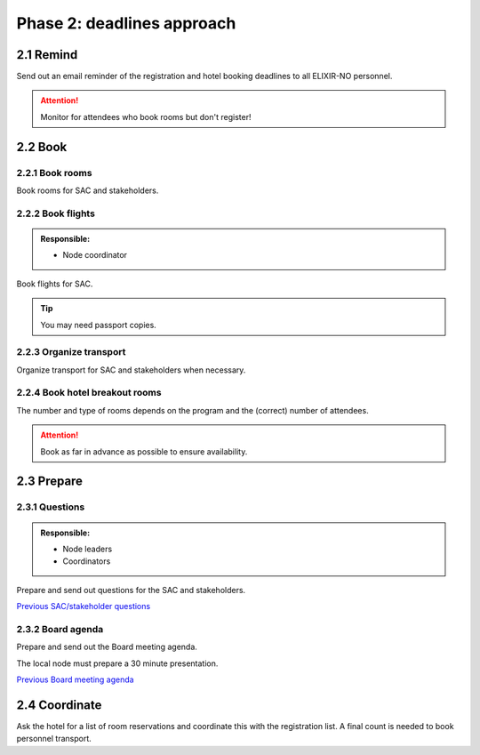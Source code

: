 Phase 2: deadlines approach
=======================================================

==========================================
2.1 Remind
==========================================
Send out an email reminder of the registration and hotel booking deadlines to all ELIXIR-NO personnel.

.. attention::
    Monitor for attendees who book rooms but don't register!

==========================================
2.2 Book
==========================================

---------------------------------
2.2.1 Book rooms
---------------------------------
Book rooms for SAC and stakeholders.

---------------------------------
2.2.2 Book flights
---------------------------------
.. admonition:: Responsible:

    - Node coordinator

Book flights for SAC.

.. tip::
    You may need passport copies.

---------------------------------
2.2.3 Organize transport
---------------------------------
Organize transport for SAC and stakeholders when necessary.

---------------------------------
2.2.4 Book hotel breakout rooms
---------------------------------
The number and type of rooms depends on the program and the (correct) number of attendees.

.. attention::
    Book as far in advance as possible to ensure availability.

==========================================
2.3 Prepare
==========================================

---------------------------------
2.3.1 Questions
---------------------------------
.. admonition:: Responsible:

    - Node leaders
    - Coordinators

Prepare and send out questions for the SAC and stakeholders.

`Previous SAC/stakeholder questions <https://drive.google.com/drive/u/0/folders/1W0ovkEyv6Bk5qTbf-_oVGpB0b1oV6Hh7>`_

---------------------------------
2.3.2 Board agenda
---------------------------------
Prepare and send out the Board meeting agenda.

The local node must prepare a 30 minute presentation.

`Previous Board meeting agenda <https://drive.google.com/drive/u/0/folders/1RRFalCqLOS4YCv5GIas7hGhoAwQrsmRu>`_

==========================================
2.4 Coordinate
==========================================
Ask the hotel for a list of room reservations and coordinate this with the registration list. A final count is needed to book personnel transport.
